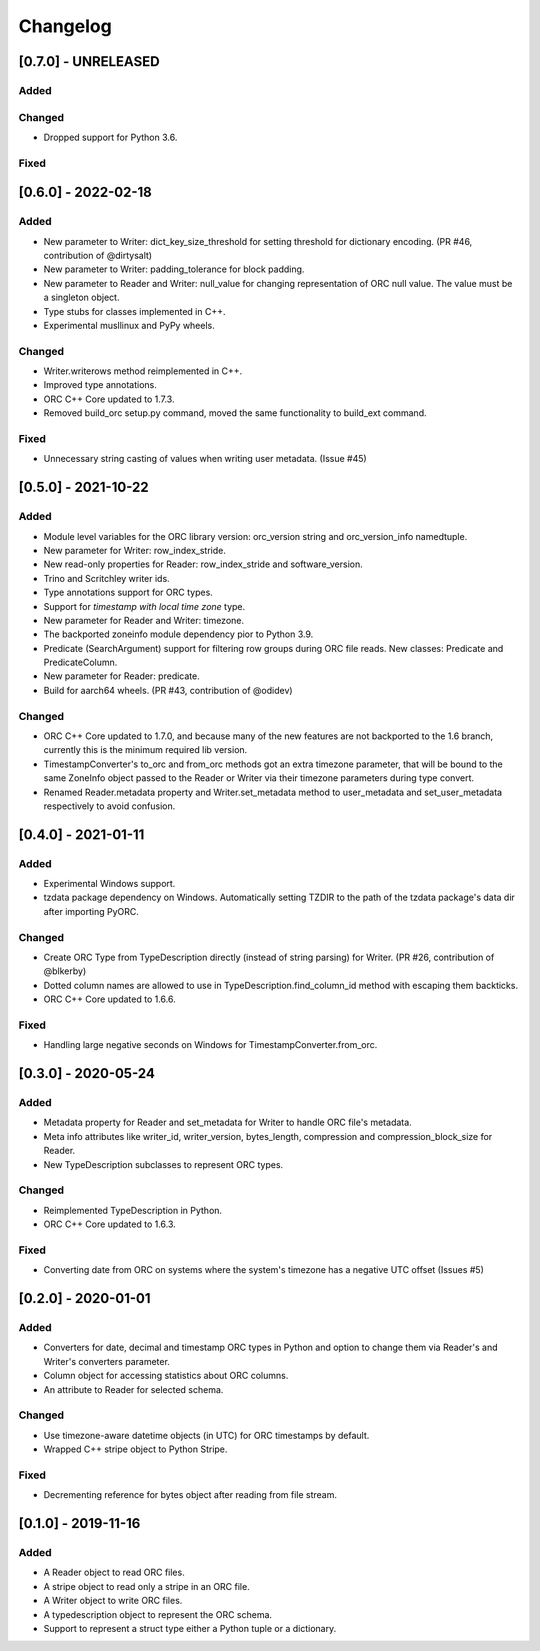 Changelog
==========
[0.7.0] - UNRELEASED
--------------------

Added
~~~~~

Changed
~~~~~~~

- Dropped support for Python 3.6.

Fixed
~~~~~

[0.6.0] - 2022-02-18
--------------------

Added
~~~~~

- New parameter to Writer: dict_key_size_threshold for setting threshold
  for dictionary encoding. (PR #46, contribution of @dirtysalt)
- New parameter to Writer: padding_tolerance for block padding.
- New parameter to Reader and Writer: null_value for changing representation
  of ORC null value. The value must be a singleton object.
- Type stubs for classes implemented in C++.
- Experimental musllinux and PyPy wheels.

Changed
~~~~~~~

- Writer.writerows method reimplemented in C++.
- Improved type annotations.
- ORC C++ Core updated to 1.7.3.
- Removed build_orc setup.py command, moved the same functionality to
  build_ext command.

Fixed
~~~~~

- Unnecessary string casting of values when writing user metadata. (Issue #45)


[0.5.0] - 2021-10-22
--------------------

Added
~~~~~

- Module level variables for the ORC library version: orc_version string and
  orc_version_info namedtuple.
- New parameter for Writer: row_index_stride.
- New read-only properties for Reader: row_index_stride and software_version.
- Trino and Scritchley writer ids.
- Type annotations support for ORC types.
- Support for `timestamp with local time zone` type.
- New parameter for Reader and Writer: timezone.
- The backported zoneinfo module dependency pior to Python 3.9.
- Predicate (SearchArgument) support for filtering row groups during ORC file
  reads. New classes: Predicate and PredicateColumn.
- New parameter for Reader: predicate.
- Build for aarch64 wheels. (PR #43, contribution of @odidev)

Changed
~~~~~~~

- ORC C++ Core updated to 1.7.0, and because many of the new features are not
  backported to the 1.6 branch, currently this is the minimum required lib
  version.
- TimestampConverter's to_orc and from_orc methods got an extra timezone
  parameter, that will be bound to the same ZoneInfo object passed to the
  Reader or Writer via their timezone parameters during type convert.
- Renamed Reader.metadata property and Writer.set_metadata method to
  user_metadata and set_user_metadata respectively to avoid confusion.


[0.4.0] - 2021-01-11
--------------------

Added
~~~~~

- Experimental Windows support.
- tzdata package dependency on Windows. Automatically setting TZDIR
  to the path of the tzdata package's data dir after importing PyORC.

Changed
~~~~~~~
- Create ORC Type from TypeDescription directly (instead of string parsing)
  for Writer. (PR #26, contribution of @blkerby)
- Dotted column names are allowed to use in TypeDescription.find_column_id
  method with escaping them backticks.
- ORC C++ Core updated to 1.6.6.

Fixed
~~~~~

- Handling large negative seconds on Windows for TimestampConverter.from_orc.


[0.3.0] - 2020-05-24
--------------------

Added
~~~~~

- Metadata property for Reader and set_metadata for Writer to
  handle ORC file's metadata.
- Meta info attributes like writer_id, writer_version, bytes_length,
  compression and compression_block_size for Reader.
- New TypeDescription subclasses to represent ORC types.

Changed
~~~~~~~

- Reimplemented TypeDescription in Python.
- ORC C++ Core updated to 1.6.3.

Fixed
~~~~~

- Converting date from ORC on systems where the system's timezone
  has a negative UTC offset (Issues #5)


[0.2.0] - 2020-01-01
--------------------

Added
~~~~~

- Converters for date, decimal and timestamp ORC types in Python and
  option to change them via Reader's and Writer's converters parameter.
- Column object for accessing statistics about ORC columns.
- An attribute to Reader for selected schema.

Changed
~~~~~~~

- Use timezone-aware datetime objects (in UTC) for ORC timestamps by default.
- Wrapped C++ stripe object to Python Stripe.

Fixed
~~~~~

- Decrementing reference for bytes object after reading from file stream.

[0.1.0] - 2019-11-16
--------------------

Added
~~~~~

- A Reader object to read ORC files.
- A stripe object to read only a stripe in an ORC file.
- A Writer object to write ORC files.
- A typedescription object to represent the ORC schema.
- Support to represent a struct type either a Python tuple or a dictionary.
